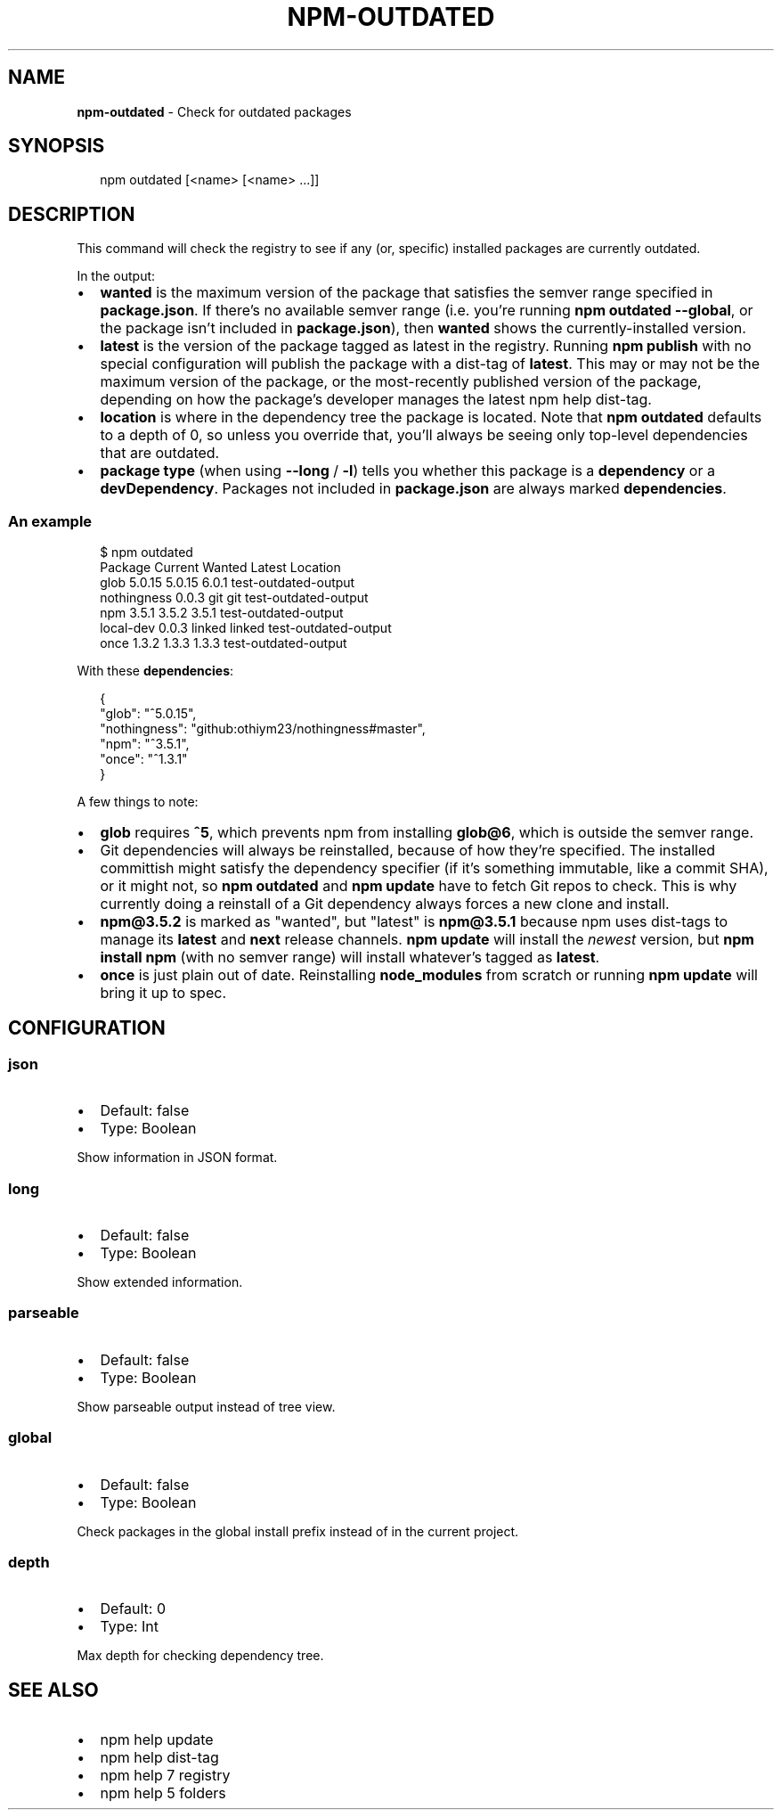.TH "NPM\-OUTDATED" "1" "May 2016" "" ""
.SH "NAME"
\fBnpm-outdated\fR \- Check for outdated packages
.SH SYNOPSIS
.P
.RS 2
.nf
npm outdated [<name> [<name> \.\.\.]]
.fi
.RE
.SH DESCRIPTION
.P
This command will check the registry to see if any (or, specific) installed
packages are currently outdated\.
.P
In the output:
.RS 0
.IP \(bu 2
\fBwanted\fP is the maximum version of the package that satisfies the semver
range specified in \fBpackage\.json\fP\|\. If there's no available semver range (i\.e\.
you're running \fBnpm outdated \-\-global\fP, or the package isn't included in
\fBpackage\.json\fP), then \fBwanted\fP shows the currently\-installed version\.
.IP \(bu 2
\fBlatest\fP is the version of the package tagged as latest in the registry\.
Running \fBnpm publish\fP with no special configuration will publish the package
with a dist\-tag of \fBlatest\fP\|\. This may or may not be the maximum version of
the package, or the most\-recently published version of the package, depending
on how the package's developer manages the latest npm help dist\-tag\.
.IP \(bu 2
\fBlocation\fP is where in the dependency tree the package is located\. Note that
\fBnpm outdated\fP defaults to a depth of 0, so unless you override that, you'll
always be seeing only top\-level dependencies that are outdated\.
.IP \(bu 2
\fBpackage type\fP (when using \fB\-\-long\fP / \fB\-l\fP) tells you whether this package is
a \fBdependency\fP or a \fBdevDependency\fP\|\. Packages not included in \fBpackage\.json\fP
are always marked \fBdependencies\fP\|\.

.RE
.SS An example
.P
.RS 2
.nf
$ npm outdated
Package      Current   Wanted   Latest  Location
glob          5\.0\.15   5\.0\.15    6\.0\.1  test\-outdated\-output
nothingness    0\.0\.3      git      git  test\-outdated\-output
npm            3\.5\.1    3\.5\.2    3\.5\.1  test\-outdated\-output
local\-dev      0\.0\.3   linked   linked  test\-outdated\-output
once           1\.3\.2    1\.3\.3    1\.3\.3  test\-outdated\-output
.fi
.RE
.P
With these \fBdependencies\fP:
.P
.RS 2
.nf
{
  "glob": "^5\.0\.15",
  "nothingness": "github:othiym23/nothingness#master",
  "npm": "^3\.5\.1",
  "once": "^1\.3\.1"
}
.fi
.RE
.P
A few things to note:
.RS 0
.IP \(bu 2
\fBglob\fP requires \fB^5\fP, which prevents npm from installing \fBglob@6\fP, which is
outside the semver range\.
.IP \(bu 2
Git dependencies will always be reinstalled, because of how they're specified\.
The installed committish might satisfy the dependency specifier (if it's
something immutable, like a commit SHA), or it might not, so \fBnpm outdated\fP and
\fBnpm update\fP have to fetch Git repos to check\. This is why currently doing a
reinstall of a Git dependency always forces a new clone and install\.
.IP \(bu 2
\fBnpm@3\.5\.2\fP is marked as "wanted", but "latest" is \fBnpm@3\.5\.1\fP because npm
uses dist\-tags to manage its \fBlatest\fP and \fBnext\fP release channels\. \fBnpm update\fP
will install the \fInewest\fR version, but \fBnpm install npm\fP (with no semver range)
will install whatever's tagged as \fBlatest\fP\|\.
.IP \(bu 2
\fBonce\fP is just plain out of date\. Reinstalling \fBnode_modules\fP from scratch or
running \fBnpm update\fP will bring it up to spec\.

.RE
.SH CONFIGURATION
.SS json
.RS 0
.IP \(bu 2
Default: false
.IP \(bu 2
Type: Boolean

.RE
.P
Show information in JSON format\.
.SS long
.RS 0
.IP \(bu 2
Default: false
.IP \(bu 2
Type: Boolean

.RE
.P
Show extended information\.
.SS parseable
.RS 0
.IP \(bu 2
Default: false
.IP \(bu 2
Type: Boolean

.RE
.P
Show parseable output instead of tree view\.
.SS global
.RS 0
.IP \(bu 2
Default: false
.IP \(bu 2
Type: Boolean

.RE
.P
Check packages in the global install prefix instead of in the current
project\.
.SS depth
.RS 0
.IP \(bu 2
Default: 0
.IP \(bu 2
Type: Int

.RE
.P
Max depth for checking dependency tree\.
.SH SEE ALSO
.RS 0
.IP \(bu 2
npm help update
.IP \(bu 2
npm help dist\-tag
.IP \(bu 2
npm help 7 registry
.IP \(bu 2
npm help 5 folders

.RE


